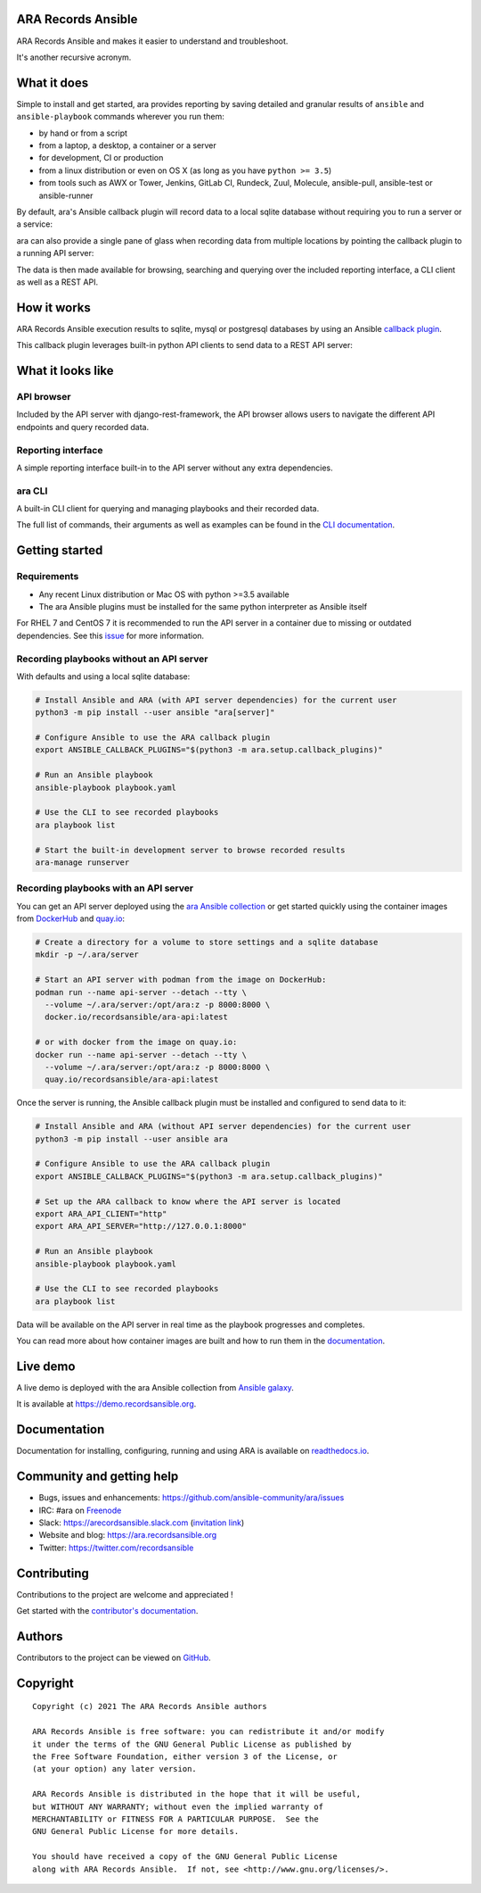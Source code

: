 ARA Records Ansible
===================

ARA Records Ansible and makes it easier to understand and troubleshoot.

It's another recursive acronym.

.. image:: doc/source/_static/ara-with-icon.png

What it does
============

Simple to install and get started, ara provides reporting by saving detailed and granular results of ``ansible`` and ``ansible-playbook`` commands wherever you run them:

- by hand or from a script
- from a laptop, a desktop, a container or a server
- for development, CI or production
- from a linux distribution or even on OS X (as long as you have ``python >= 3.5``)
- from tools such as AWX or Tower, Jenkins, GitLab CI, Rundeck, Zuul, Molecule, ansible-pull, ansible-test or ansible-runner

By default, ara's Ansible callback plugin will record data to a local sqlite database without requiring you to run a server or a service:

.. image:: doc/source/_static/ara-quickstart-default.gif

ara can also provide a single pane of glass when recording data from multiple locations by pointing the callback plugin to a running API server:

.. image:: doc/source/_static/ara-quickstart-server.gif

The data is then made available for browsing, searching and querying over the included reporting interface, a CLI client as well as a REST API.

How it works
============

ARA Records Ansible execution results to sqlite, mysql or postgresql databases by
using an Ansible `callback plugin <https://docs.ansible.com/ansible/latest/plugins/callback.html>`_.

This callback plugin leverages built-in python API clients to send data to a REST API server:

.. image:: doc/source/_static/graphs/recording-workflow.png

What it looks like
==================

API browser
-----------

Included by the API server with django-rest-framework, the API browser allows
users to navigate the different API endpoints and query recorded data.

.. image:: doc/source/_static/ui-api-browser.png

Reporting interface
-------------------

A simple reporting interface built-in to the API server without any extra
dependencies.

.. image:: doc/source/_static/ui-playbook-details.png

ara CLI
-------

A built-in CLI client for querying and managing playbooks and their recorded data.

.. image:: doc/source/_static/cli-playbook-list.png

The full list of commands, their arguments as well as examples can be found in
the `CLI documentation <https://ara.readthedocs.io/en/latest/cli.html#cli-ara-api-client>`_.

Getting started
===============

Requirements
------------

- Any recent Linux distribution or Mac OS with python >=3.5 available
- The ara Ansible plugins must be installed for the same python interpreter as Ansible itself

For RHEL 7 and CentOS 7 it is recommended to run the API server in a container due to missing or outdated dependencies.
See this `issue <https://github.com/ansible-community/ara/issues/99>`_ for more information.

Recording playbooks without an API server
-----------------------------------------

With defaults and using a local sqlite database:

.. code-block:: bash

    # Install Ansible and ARA (with API server dependencies) for the current user
    python3 -m pip install --user ansible "ara[server]"

    # Configure Ansible to use the ARA callback plugin
    export ANSIBLE_CALLBACK_PLUGINS="$(python3 -m ara.setup.callback_plugins)"

    # Run an Ansible playbook
    ansible-playbook playbook.yaml

    # Use the CLI to see recorded playbooks
    ara playbook list

    # Start the built-in development server to browse recorded results
    ara-manage runserver

Recording playbooks with an API server
--------------------------------------

You can get an API server deployed using the `ara Ansible collection <https://github.com/ansible-community/ara-collection>`_
or get started quickly using the container images from `DockerHub <https://hub.docker.com/r/recordsansible/ara-api>`_ and
`quay.io <https://quay.io/repository/recordsansible/ara-api>`_:

.. code-block:: bash

    # Create a directory for a volume to store settings and a sqlite database
    mkdir -p ~/.ara/server

    # Start an API server with podman from the image on DockerHub:
    podman run --name api-server --detach --tty \
      --volume ~/.ara/server:/opt/ara:z -p 8000:8000 \
      docker.io/recordsansible/ara-api:latest

    # or with docker from the image on quay.io:
    docker run --name api-server --detach --tty \
      --volume ~/.ara/server:/opt/ara:z -p 8000:8000 \
      quay.io/recordsansible/ara-api:latest

Once the server is running, the Ansible callback plugin must be installed and configured to send data to it:

.. code-block:: bash

    # Install Ansible and ARA (without API server dependencies) for the current user
    python3 -m pip install --user ansible ara

    # Configure Ansible to use the ARA callback plugin
    export ANSIBLE_CALLBACK_PLUGINS="$(python3 -m ara.setup.callback_plugins)"

    # Set up the ARA callback to know where the API server is located
    export ARA_API_CLIENT="http"
    export ARA_API_SERVER="http://127.0.0.1:8000"

    # Run an Ansible playbook
    ansible-playbook playbook.yaml

    # Use the CLI to see recorded playbooks
    ara playbook list

Data will be available on the API server in real time as the playbook progresses and completes.

You can read more about how container images are built and how to run them in the `documentation <https://ara.readthedocs.io/en/latest/container-images.html>`_.

Live demo
=========

A live demo is deployed with the ara Ansible collection from `Ansible galaxy <https://galaxy.ansible.com/recordsansible/ara>`_.

It is available at https://demo.recordsansible.org.

Documentation
=============

Documentation for installing, configuring, running and using ARA is
available on `readthedocs.io <https://ara.readthedocs.io>`_.

Community and getting help
==========================

- Bugs, issues and enhancements: https://github.com/ansible-community/ara/issues
- IRC: #ara on `Freenode <https://webchat.freenode.net/?channels=#ara>`_
- Slack: https://arecordsansible.slack.com (`invitation link <https://join.slack.com/t/arecordsansible/shared_invite/enQtMjMxNzI4ODAxMDQxLTU2NTU3YjMwYzRlYmRkZTVjZTFiOWIxNjE5NGRhMDQ3ZTgzZmQyZTY2NzY5YmZmNDA5ZWY4YTY1Y2Y1ODBmNzc>`_)

- Website and blog: https://ara.recordsansible.org
- Twitter: https://twitter.com/recordsansible

Contributing
============

Contributions to the project are welcome and appreciated !

Get started with the `contributor's documentation <https://ara.readthedocs.io/en/latest/contributing.html>`_.

Authors
=======

Contributors to the project can be viewed on
`GitHub <https://github.com/ansible-community/ara/graphs/contributors>`_.

Copyright
=========

::

    Copyright (c) 2021 The ARA Records Ansible authors

    ARA Records Ansible is free software: you can redistribute it and/or modify
    it under the terms of the GNU General Public License as published by
    the Free Software Foundation, either version 3 of the License, or
    (at your option) any later version.

    ARA Records Ansible is distributed in the hope that it will be useful,
    but WITHOUT ANY WARRANTY; without even the implied warranty of
    MERCHANTABILITY or FITNESS FOR A PARTICULAR PURPOSE.  See the
    GNU General Public License for more details.

    You should have received a copy of the GNU General Public License
    along with ARA Records Ansible.  If not, see <http://www.gnu.org/licenses/>.
